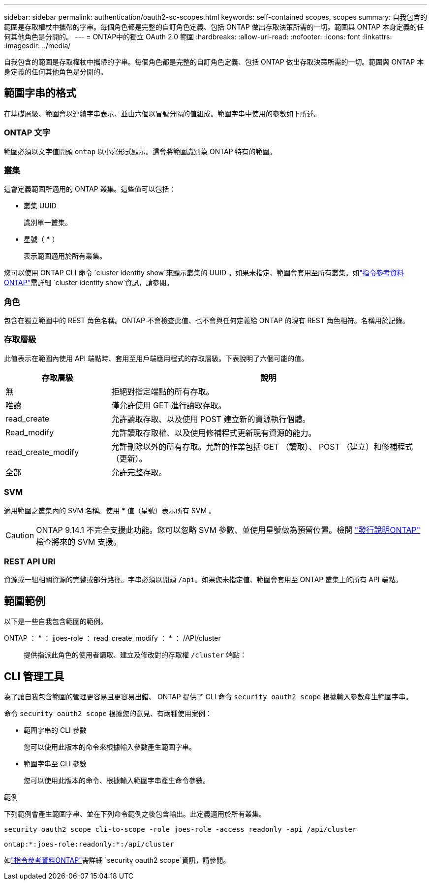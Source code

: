 ---
sidebar: sidebar 
permalink: authentication/oauth2-sc-scopes.html 
keywords: self-contained scopes, scopes 
summary: 自我包含的範圍是存取權杖中攜帶的字串。每個角色都是完整的自訂角色定義、包括 ONTAP 做出存取決策所需的一切。範圍與 ONTAP 本身定義的任何其他角色是分開的。 
---
= ONTAP中的獨立 OAuth 2.0 範圍
:hardbreaks:
:allow-uri-read: 
:nofooter: 
:icons: font
:linkattrs: 
:imagesdir: ../media/


[role="lead"]
自我包含的範圍是存取權杖中攜帶的字串。每個角色都是完整的自訂角色定義、包括 ONTAP 做出存取決策所需的一切。範圍與 ONTAP 本身定義的任何其他角色是分開的。



== 範圍字串的格式

在基礎層級、範圍會以連續字串表示、並由六個以冒號分隔的值組成。範圍字串中使用的參數如下所述。



=== ONTAP 文字

範圍必須以文字值開頭 `ontap` 以小寫形式顯示。這會將範圍識別為 ONTAP 特有的範圍。



=== 叢集

這會定義範圍所適用的 ONTAP 叢集。這些值可以包括：

* 叢集 UUID
+
識別單一叢集。

* 星號（ *** ）
+
表示範圍適用於所有叢集。



您可以使用 ONTAP CLI 命令 `cluster identity show`來顯示叢集的 UUID 。如果未指定、範圍會套用至所有叢集。如link:https://docs.netapp.com/us-en/ontap-cli/cluster-identity-show.html["指令參考資料ONTAP"^]需詳細 `cluster identity show`資訊，請參閱。



=== 角色

包含在獨立範圍中的 REST 角色名稱。ONTAP 不會檢查此值、也不會與任何定義給 ONTAP 的現有 REST 角色相符。名稱用於記錄。



=== 存取層級

此值表示在範圍內使用 API 端點時、套用至用戶端應用程式的存取層級。下表說明了六個可能的值。

[cols="25,75"]
|===
| 存取層級 | 說明 


| 無 | 拒絕對指定端點的所有存取。 


| 唯讀 | 僅允許使用 GET 進行讀取存取。 


| read_create | 允許讀取存取、以及使用 POST 建立新的資源執行個體。 


| Read_modify | 允許讀取存取權、以及使用修補程式更新現有資源的能力。 


| read_create_modify | 允許刪除以外的所有存取。允許的作業包括 GET （讀取）、 POST （建立）和修補程式（更新）。 


| 全部 | 允許完整存取。 
|===


=== SVM

適用範圍之叢集內的 SVM 名稱。使用 *** 值（星號）表示所有 SVM 。


CAUTION: ONTAP 9.14.1 不完全支援此功能。您可以忽略 SVM 參數、並使用星號做為預留位置。檢閱 https://library.netapp.com/ecm/ecm_download_file/ECMLP2492508["發行說明ONTAP"^] 檢查將來的 SVM 支援。



=== REST API URI

資源或一組相關資源的完整或部分路徑。字串必須以開頭 `/api`。如果您未指定值、範圍會套用至 ONTAP 叢集上的所有 API 端點。



== 範圍範例

以下是一些自我包含範圍的範例。

ONTAP ： * ： jjoes-role ： read_create_modify ： * ： /API/cluster:: 提供指派此角色的使用者讀取、建立及修改對的存取權 `/cluster` 端點：




== CLI 管理工具

為了讓自我包含範圍的管理更容易且更容易出錯、 ONTAP 提供了 CLI 命令 `security oauth2 scope` 根據輸入參數產生範圍字串。

命令 `security oauth2 scope` 根據您的意見、有兩種使用案例：

* 範圍字串的 CLI 參數
+
您可以使用此版本的命令來根據輸入參數產生範圍字串。

* 範圍字串至 CLI 參數
+
您可以使用此版本的命令、根據輸入範圍字串產生命令參數。



.範例
下列範例會產生範圍字串、並在下列命令範例之後包含輸出。此定義適用於所有叢集。

[listing]
----
security oauth2 scope cli-to-scope -role joes-role -access readonly -api /api/cluster
----
`ontap:*:joes-role:readonly:*:/api/cluster`

如link:https://docs.netapp.com/us-en/ontap-cli/search.html?q=security+oauth2+scope["指令參考資料ONTAP"^]需詳細 `security oauth2 scope`資訊，請參閱。
